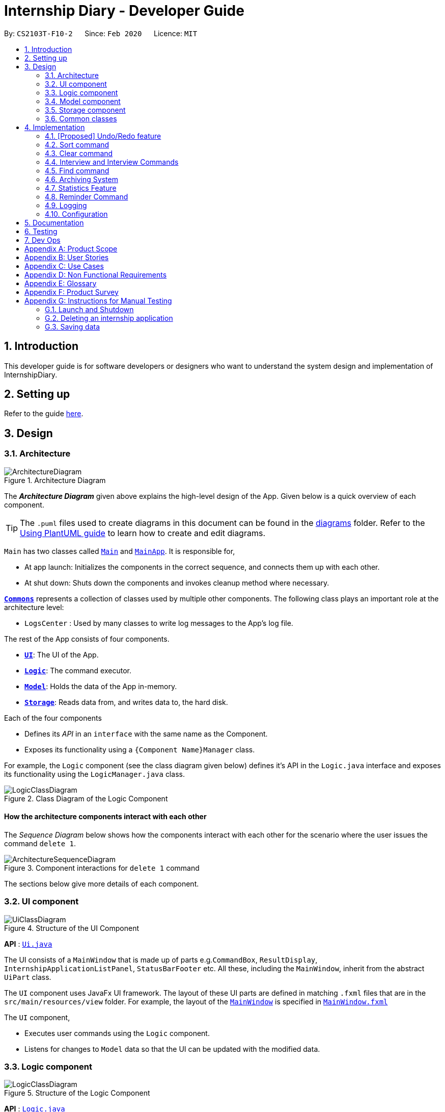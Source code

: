 = Internship Diary - Developer Guide
:site-section: DeveloperGuide
:toc:
:toc-title:
:toc-placement: preamble
:sectnums:
:imagesDir: images
:stylesDir: stylesheets
:xrefstyle: full
ifdef::env-github[]
:tip-caption: :bulb:
:note-caption: :information_source:
:warning-caption: :warning:
endif::[]
:repoURL: https://github.com/AY1920S2-CS2103T-F10-2/main/tree/master

By: `CS2103T-F10-2`      Since: `Feb 2020`      Licence: `MIT`

== Introduction

This developer guide is for software developers or designers who want to understand the system design and implementation
of InternshipDiary.

== Setting up

Refer to the guide <<SettingUp#, here>>.

== Design

[[Design-Architecture]]
=== Architecture

.Architecture Diagram
image::ArchitectureDiagram.png[]

The *_Architecture Diagram_* given above explains the high-level design of the App. Given below is a quick overview of each component.

[TIP]
The `.puml` files used to create diagrams in this document can be found in the link:{repoURL}/docs/diagrams/[diagrams] folder.
Refer to the <<UsingPlantUml#, Using PlantUML guide>> to learn how to create and edit diagrams.

`Main` has two classes called link:{repoURL}/src/main/java/seedu/diary/Main.java[`Main`] and link:{repoURL}/src/main/java/seedu/diary/MainApp.java[`MainApp`]. It is responsible for,

* At app launch: Initializes the components in the correct sequence, and connects them up with each other.
* At shut down: Shuts down the components and invokes cleanup method where necessary.

<<Design-Commons,*`Commons`*>> represents a collection of classes used by multiple other components.
The following class plays an important role at the architecture level:

* `LogsCenter` : Used by many classes to write log messages to the App's log file.

The rest of the App consists of four components.

* <<Design-Ui,*`UI`*>>: The UI of the App.
* <<Design-Logic,*`Logic`*>>: The command executor.
* <<Design-Model,*`Model`*>>: Holds the data of the App in-memory.
* <<Design-Storage,*`Storage`*>>: Reads data from, and writes data to, the hard disk.

Each of the four components

* Defines its _API_ in an `interface` with the same name as the Component.
* Exposes its functionality using a `{Component Name}Manager` class.

For example, the `Logic` component (see the class diagram given below) defines it's API in the `Logic.java` interface and exposes its functionality using the `LogicManager.java` class.

.Class Diagram of the Logic Component
image::LogicClassDiagram.png[]

[discrete]
==== How the architecture components interact with each other

The _Sequence Diagram_ below shows how the components interact with each other for the scenario where the user issues the command `delete 1`.

.Component interactions for `delete 1` command
image::ArchitectureSequenceDiagram.png[]

The sections below give more details of each component.

[[Design-Ui]]
=== UI component

.Structure of the UI Component
image::UiClassDiagram.png[]

*API* : link:{repoURL}/src/main/java/seedu/diary/ui/Ui.java[`Ui.java`]

The UI consists of a `MainWindow` that is made up of parts e.g.`CommandBox`, `ResultDisplay`, `InternshipApplicationListPanel`, `StatusBarFooter` etc. All these, including the `MainWindow`, inherit from the abstract `UiPart` class.

The `UI` component uses JavaFx UI framework. The layout of these UI parts are defined in matching `.fxml` files that are in the `src/main/resources/view` folder. For example, the layout of the link:{repoURL}/src/main/java/seedu/diary/ui/MainWindow.java[`MainWindow`] is specified in link:{repoURL}/src/main/resources/view/MainWindow.fxml[`MainWindow.fxml`]

The `UI` component,

* Executes user commands using the `Logic` component.
* Listens for changes to `Model` data so that the UI can be updated with the modified data.

[[Design-Logic]]
=== Logic component

[[fig-LogicClassDiagram]]
.Structure of the Logic Component
image::LogicClassDiagram.png[]

*API* :
link:{repoURL}/src/main/java/seedu/diary/logic/Logic.java[`Logic.java`]

.  `Logic` uses the `InternshipDiaryParser` class to parse the user command.
.  This results in a `Command` object which is executed by the `LogicManager`.
.  The command execution can affect the `Model` (e.g. adding an internship application).
.  The result of the command execution is encapsulated as a `CommandResult` object which is passed back to the `Ui`.
.  In addition, the `CommandResult` object can also instruct the `Ui` to perform certain actions, such as displaying help to the user.

Given below is the Sequence Diagram for interactions within the `Logic` component for the `execute("delete 1")` API call.

.Interactions Inside the Logic Component for the `delete 1` Command
image::DeleteSequenceDiagram.png[]

NOTE: The lifeline for `DeleteCommandParser` should end at the destroy marker (X) but due to a limitation of PlantUML, the lifeline reaches the end of diagram.

[[Design-Model]]
=== Model component

.Structure of the Model Component
image::ModelClassDiagram.png[]

*API* : link:{repoURL}/src/main/java/seedu/diary/model/Model.java[`Model.java`]

The `Model`,

* stores a `UserPref` object that represents the user's preferences.
* stores the Internship Diary data.
* exposes an unmodifiable `ObservableList<InternshipApplication>` that can be 'observed' e.g. the UI can be bound to this list so that the UI automatically updates when the data in the list change.
* does not depend on any of the other three components.

[NOTE]
As a more OOP model, we can store a `Status` list in `Internship Diary`, which `Internship Application` can reference. This would allow `Internship Diary` to only require one `Status` object per unique `Status`, instead of each `Internship Application` needing their own `Status` object. An example of how such a model may look like is given below. +
 +
image:BetterModelClassDiagram.png[]

[[Design-Storage]]
=== Storage component

.Structure of the Storage Component
image::StorageClassDiagram.png[]

*API* : link:{repoURL}/src/main/java/seedu/diary/storage/Storage.java[`Storage.java`]

The `Storage` component,

* can save `UserPref` objects in json format and read it back.
* can save the Internship Diary data in json format and read it back.

[[Design-Commons]]
=== Common classes

Classes used by multiple components are in the `seedu.diary.commons` package.

== Implementation

This section describes some noteworthy details on how certain features are implemented.

// tag::undoredo[]
=== [Proposed] Undo/Redo feature
==== Proposed Implementation

The undo/redo mechanism is facilitated by `VersionedInternshipDiary`.
It extends `InternshipDiary` with an undo/redo history, stored internally as an `internshipDiaryStateList` and `currentStatePointer`.
Additionally, it implements the following operations:

* `VersionedInternshipDiary#commit()` -- Saves the current internship diary state in its history.
* `VersionedInternshipDiary#undo()` -- Restores the previous internship diary state from its history.
* `VersionedInternshipDiary#redo()` -- Restores a previously undone internship diary state from its history.

These operations are exposed in the `Model` interface as `Model#commitInternshipDiary()`, `Model#undoInternshipDiary()` and `Model#redoInternshipDiary()` respectively.

Given below is an example usage scenario and how the undo/redo mechanism behaves at each step.

Step 1. The user launches the application for the first time. The `VersionedInternshipDiary` will be initialized with the initial internship diary state, and the `currentStatePointer` pointing to that single internship diary state.

image::UndoRedoState0.png[]

Step 2. The user executes `delete 5` command to delete the 5th internship application in the internship diary. The `delete` command calls `Model#commitInternshipDiary()`, causing the modified state of the internship diary after the `delete 5` command executes to be saved in the `internshipDiaryStateList`, and the `currentStatePointer` is shifted to the newly inserted internship diary state.

image::UndoRedoState1.png[]

Step 3. The user executes `add c/Google ...` to add a new internship application. The `add` command also calls `Model#commitInternshipDiary()`, causing another modified internship diary state to be saved into the `internshipDiaryStateList`.

image::UndoRedoState2.png[]

[NOTE]
If a command fails its execution, it will not call `Model#commitInternshipDiary()`, so the internship diary state will not be saved into the `internshipDiaryStateList`.

Step 4. The user now decides that adding the internship application was a mistake, and decides to undo that action by executing the `undo` command. The `undo` command will call `Model#undoInternshipDiary()`, which will shift the `currentStatePointer` once to the left, pointing it to the previous internship diary state, and restores the internship diary to that state.

image::UndoRedoState3.png[]

[NOTE]
If the `currentStatePointer` is at index 0, pointing to the initial internship diary state, then there are no previous internship diary states to restore. The `undo` command uses `Model#canUndoInternshipDiary()` to check if this is the case. If so, it will return an error to the user rather than attempting to perform the undo.

The following sequence diagram shows how the undo operation works:

image::UndoSequenceDiagram.png[]

NOTE: The lifeline for `UndoCommand` should end at the destroy marker (X) but due to a limitation of PlantUML, the lifeline reaches the end of diagram.

The `redo` command does the opposite -- it calls `Model#redoInternshipDiary()`, which shifts the `currentStatePointer` once to the right, pointing to the previously undone state, and restores the internship diary to that state.

[NOTE]
If the `currentStatePointer` is at index `internshipDiaryStateList.size() - 1`, pointing to the latest internship diary state, then there are no undone internship diary states to restore. The `redo` command uses `Model#canRedoInternshipDiary()` to check if this is the case. If so, it will return an error to the user rather than attempting to perform the redo.

Step 5. The user then decides to execute the command `list`. Commands that do not modify the internship diary, such as `list`, will usually not call `Model#commitInternshipDiary()`, `Model#undoInternshipDiary()` or `Model#redoInternshipDiary()`. Thus, the `internshipDiaryStateList` remains unchanged.

image::UndoRedoState4.png[]

Step 6. The user executes `clear`, which calls `Model#commitInternshipDiary()`. Since the `currentStatePointer` is not pointing at the end of the `internshipDiaryStateList`, all internship diary states after the `currentStatePointer` will be purged. We designed it this way because it no longer makes sense to redo the `add c/Google ...` command. This is the behavior that most modern desktop applications follow.

image::UndoRedoState5.png[]

The following activity diagram summarizes what happens when a user executes a new command:

image::CommitActivityDiagram.png[]

==== Design Considerations

===== Aspect: How undo & redo executes

* **Alternative 1 (current choice):** Saves the entire internship diary.
** Pros: Easy to implement.
** Cons: May have performance issues in terms of memory usage.
* **Alternative 2:** Individual command knows how to undo/redo by itself.
** Pros: Will use less memory (e.g. for `delete`, just save the internship application being deleted).
** Cons: We must ensure that the implementation of each individual command are correct.

===== Aspect: Data structure to support the undo/redo commands

* **Alternative 1 (current choice):** Use a list to store the history of internship diary states.
** Pros: Easy for new Computer Science student undergraduates to understand, who are likely to be the new incoming developers of our project.
** Cons: Logic is duplicated twice. For example, when a new command is executed, we must remember to update both `HistoryManager` and `VersionedInternshipDiary`.
* **Alternative 2:** Use `HistoryManager` for undo/redo
** Pros: We do not need to maintain a separate list, and just reuse what is already in the codebase.
** Cons: Requires dealing with commands that have already been undone: We must remember to skip these commands. Violates Single Responsibility Principle and Separation of Concerns as `HistoryManager` now needs to do two different things.
// end::undoredo[]

// tag::sort[]
=== Sort command

The find command allows the user to sort the currently visible list of internship applications. The following sequence
diagram will illustrate the process of invocation for the command:

image::SortSequenceDiagram.png[]

The following subsections will go through the general implementations of the sort command.

==== Implementation
The find command is implemented in the class `SortCommand` and uses the `SortCommandParser` class to parse the
arguments for the command.

To facilitate the sort command, several comparator classes implementing `Comparator<InternshipApplication>` are used:

* `ApplicationDateComparator` -- Comparator to compare internship applications by their `ApplicationDate` field
in chronological order.
* `CompanyComparator` -- Comparator to compare internship applications by their `Company` field
in lexicographical order.
* `PriorityComparator` -- Comparator to compare internship applications by their `Priority` field
in ascending order.
* `RoleComparator` -- Comparator to compare internship applications by their `Role` field
in lexicographical order.
* `StatusComparator` -- Comparator to compare internship applications by their `Status` field
by the order which they are declared in the Status Enum class.

The `SortCommandParser` looks for a acceptable prefix in the command, and passes the corresponding comparator to `SortCommand`.
If the number of such prefixes found is not exactly one, `SortCommandParser` throws a `ParseException`.

==== Reverse sort

This version of the command is invoked when the user enters the command with `reverse` as the
preamble text in the parameter, e.g. `sort reverse c/`. After retrieving the correct `comparator` to use,
the parser would pass `comparator.reversed()` to the constructor of `SortCommand` instead of `comparator`.
This would reverse the order in which the currently visible list of internship applications is sorted in.

==== Design Considerations

===== Aspect: How to sort by multiple fields
* **Alternative 1 (current choice)**: Accept only one field to sort by when using SortCommand.
This works as the list uses stable sort.
** Pros: More streamlined, less complex. +
`EnteredCommandsHistory` allows the user to get the sort command template back
in just one press of the up arrow key so there is little hassle. +
Users do not have to remember the order to place the arguments to get the sort they want.
** Cons: Hard to explain the concept of stable sort in the User Guide.

* **Alternative 2**: Allow multiple fields to sort by.
** Pros: Two less key presses.
** Cons: Code becomes much more complex. +
Users has to remember the order to place the arguments to get the sort they want. +
Users are highly unlikely to use this feature, as sorting one field by one feels more natural. +
Harder to implement reverse sorting.

// end::sort[]

// tag::clear[]
=== Clear command

The clear command allows the user to delete all internship applications. The following sequence
diagram will illustrate the process of invocation for the command:

image::ClearSequenceDiagram.png[]

The following subsections will go through the general implementations of the clear command.

==== Implementation
The find command is implemented in the class `InitClearCommand`, `ClearCommand` and uses the
`ClearCommandConfirmationParser` class to parse the arguments for the command.

The implementation for this command is unique as it causes 'LogicManager' to use `ClearCommandConfirmationParser`,
which is a subclass of `InternshipDiaryParser`, as the main parser to parse the next user input.

==== Design Considerations

===== Aspect: How to prompt for confirmation.
* **Alternative 1 (current choice)**: Implement an abstract method `getNextParser` for all commands.
** Pros: Easy to extend. +
New commands which require a prompt or alternative parsing do not need to further
modify the `InternshipDiaryParser` or `LogicManager` class.
** Cons: All commands will have to implement a `getNextParser` method. As `getNextParser` returns `null` for most
commands, an abstract class is used. However, this means that commands cannot extend other abstract classes in
the future.

* **Alternative 2**: Have `InternshipDiaryParser` have different modes depending
on what command was last executed.
** Pros: Simple to understand.
** Cons: `InternshipDiaryParser` has no access to the next mode the command leads into, `LogicManager`
needs to pass it into `InternshipDiaryParser`. +
As the different modes do not share code, they are better off as separate classes.

* **Alternative 3**: Make a confirmation window which freeze the main window.
** Pros: The `InternshipDiaryParser` or `LogicManager` class may not need to be modified.
** Cons: Relies on global static methods which may lead to bugs in the future.

// end::clear[]

// tag::interview[]
=== Interview and Interview Commands
==== Implementation
The implementation of interviews will be facilitated by two overarching components, the Model Class `Interview`
which is associated to an `InternshipApplication` (see Model Diagram <<Design-Model>> ) and the Logic Classes `InterviewCommandParser` and `InterviewCommand`.

The class diagram below shows the classes associated to `Interview`. `Interview` will consist of the following variables:

* `boolean` isOnline -- indicates whether the interview is online.
* `ApplicationDate` interviewDate -- indicates the date of the interview.
* `Address` interviewAddress -- indicates the address of the interview.

In particular, `Interview` will rely on the `ApplicationDate` and `Address` classes in the Model to implement `interviewDate` and `interviewAddress`

image::InterviewClassDiagram.png[]

Interviews can only be modified through the `interview` command which relies upon `InterviewCommandParser` and `InterviewCommand` classes.
The `interview` command will encompass four types of sub-command: `add list edit delete`. Correspondingly, the `InterviewCommand`
class will be made abstract with specific implementation of each sub-command in an inheriting class, this can be seen in the diagram below.

image::InterviewCommandClassDiagram.png[]

Additionally, `InterviewCommand` will implement the `InterviewCommand#getInternshipApplication(Model, Index)` operation.
This is to facilitate all sub-commands to acquire the `InternshipApplication` to modify the `Interview` from.

`InterviewCommandParser` is the entry point to all `interview` sub-command. It will be invoked from `InternshipDiaryParser`
which is the primary logic parser for user input. The following sequence diagram will illustrate the process of invocation for
 `InterviewAddCommand`. All other sub-commands will follow the same invocation format.

image::InterviewCommandSequenceDiagram.png[]

==== Design Considerations
===== Aspect: How to implement different interview commands
* **Alternative 1 (current choice)**: Use a standardized command with sub-command type parsed as user input.
** Pros: More streamlined, only one command. +
Able to use polymorphism to share operations between commands.
** Cons: Harder to implement and document.

* **Alternative 2**: Use separate commands for each different method of modifying interview.
** Pros: Easy to implement.
** Cons: Makes the user remember more commands. +
Create a lot of repetition in code.
// end::interview[]

// tag::find[]
=== Find command

The find command allows the user to get a filtered list of internship applications. The following sequence
diagram will illustrate the process of invocation for the command:

image::FindSequenceDiagram.png[]

The following subsections will go through the general implementations of the find command, as well as the 2
versions of the command, find any match, and find match by fields.

==== Implementation
The find command is implemented in the class `FindCommand` and uses the `FindCommandParser` class to parse the
arguments for the command.

To facilitate the find command, several predicates classes implementing `Predicate<InternshipApplication>` are used:

* `CompanyContainsKeywordsPredicate` -- Predicate to check if an internship application's `Company` field contains any
substring matching any words in the list supplied by its constructor `CompanyContainsKeywordsPredicate(List<String>
keywords)`.
* `RoleContainsKeywordsPredicate` -- Predicate to check if an internship application's `Role` field contains any
substring matching any words in the list supplied by its constructor `RoleContainsKeywordsPredicate(List<String>
keywords)`.
* `AddressContainsKeywordsPredicate` -- Predicate to check if an internship application's `Address` field contains any
substring matching any words in the list supplied by its constructor `AddressContainsKeywordsPredicate(List<String>
keywords)`.
* `PhoneContainsNumbersPredicate` -- Predicate to check if an internship application's `Phone` field contains any
substring matching any words in the list supplied by its constructor `PhoneContainsNumbersPredicate(List<String>
numbers)`.
* `EmailContainsKeywordsPredicate` -- Predicate to check if an internship application's `Email` field contains any
substring matching any words in the list supplied by its constructor `EmailContainsKeywordsPredicate(List<String>
keywords)`.
* `PriorityContainsNumbersPredicate` -- Predicate to check if an internship application's `Phone` field contains any
substring matching any words in the list supplied by its constructor `PriorityContainsNumbersPredicate(List<String>
numbers)`..
* `ApplicationDateIsDatePredicate` -- Predicate to check if an internship application's `ApplicationDate` field is
exactly the date supplied by its constructor `ApplicationDateIsDatePredicate(LocalDate date)`.
* `StatusContainsKeywordsPredicate` -- Predicate to check if an internship application's `Status` field contains any
substring matching any words in the list supplied by its constructor `StatusContainsKeywordsPredicate(List<String>
keywords)`.

==== Find Any Match

This version of the command is invoked when the user enters the command with preamble text in the parameter, e.g.
`find google facebook` or `find google r/software`. The command will perform search for any internship application
where any of the fields `Company`, `Role`, `Address`, `Phone`, `Email`, `Priority` or `Status` contains a substring
matching at least one word in the preamble and display them, e.g. `find google facebook` will look for internship
applications whose any of the above fields contains the substring `google` or `facebook`.

The searching and displaying of the internship application is done by performing an `OR` operation on all the predicates
`CompanyContainsKeywordsPredicate`, `RoleContainsKeywordsPredicate`, `AddressContainsKeywordsPredicate`,
`PhoneContainsNumbersPredicate`, `EmailContainsKeywordsPredicate`, `PriorityContainsNumbersPredicate` and
`StatusContainsKeywordsPredicate` to get a single predicate and passing that into the method
`updateFilteredInternshipApplicationList()` of the `ModelManager` instance.

==== Find Match by Fields

This version of the command is invoked when the user enters the command without any preamble text in the parameter, e.g.
`find c/google r/software`. The command will perform a search for any internship application where the fields
`Company`, `Role`, `Address`, `Phone`, `Email`, `ApplicationDate`, `Priority` and `Status` match any of the supplied
word after their respective prefixes (if a field's prefix is not specified, the field is not checked),
e.g. `find c/google facebook d/01 02 2020` will look for internship applications where the `Company` field contains
a substring `google` or `facebook` and the `ApplicationDate` field matching the date 1st February 2020.

The searching and displaying of the internship application is done by performing an `AND` operation on the
required predicates that is any of `CompanyContainsKeywordsPredicate`, `RoleContainsKeywordsPredicate`,
`AddressContainsKeywordsPredicate`, `PhoneContainsNumbersPredicate`, `EmailContainsKeywordsPredicate`,
`ApplicationDateIsDatePredicate`, `PriorityContainsNumbersPredicate` and `StatusContainsKeywordsPredicate` to get a
single predicate and passing that into the method `updateFilteredInternshipApplicationList()` of the `ModelManager`
instance.

==== Design Considerations

===== Aspect: How to implement the different versions of find command
* **Alternative 1 (current choice)**: Use a standardized command with the version to invoke determined by the type of
user input parameters.
** Pros: More streamlined, only one command. +
This ensures that the user dont have to remember multiple command to use the different versions.
** Cons: Longer and less specific execute method.

* **Alternative 2**: Use separate commands for the different versions of find.
** Pros: More specific execute method for each of the command.
** Cons: Makes the user remember more commands.

* **Alternative 3**: Use the first word of the user input parameter to select which version of find command to invoke.
** Pros: Slightly more streamlined than multiple commands. +
This still requires user to remember the right words to invoke the different versions.
** Cons: Longer and less specific execution method.
// end::find[]

=== Archiving System

This feature allows users to store chosen internship application(s) into the archival.

The entire system is driven by two mechanisms:

. the ability to switch views between archived and unarchived list of internship application(s)
. the ability to move internship application(s) into the archived list and vice-versa

The two mechanisms can be further broken down into the following four commands: `list`, `archival`, `archive`, and `unarchive`.

==== List & Archival

To handle the ability for a user to switch views, we implemented the commands `list` and `archival`:

* `list` allows the user to view the unarchived internship application(s)
* `archival` allows the user to view the archived internship application(s)

From here on, we will refer to the list of unarchived internship application(s) as the *"main list"*.

Beyond the primary purpose of allowing users to switch between their view of main and archived list of internship application(s),
`list` and `archival` also helps to verify that the `archive` and `unarchive` commands are used appropriately.

This means that a user should not `archive` an internship application when it is already in the archival -- doing so will raise an exception.
This is identical for the `unarchive` command in the main list as well.

===== Implementation

The class diagram below depicts the important methods and variables that provides us the ability to switch
views between the main list and the archival list.

image::InternshipDiaryAndModelManagerClassDiagram.png[width="800", align="center"]

The object diagram below illustrates the three `UniqueInternshipApplicationList` objects maintained by `InternshipDiary`:

* `displayedInternships`
* `archivedInternships`
* `unarchivedInternships`

image::InternshipDiaryAndModelManagerObjectDiagram.png[width="800", align="center"]

As the name suggests, `displayedInternships` is the list that is shown to the user in the GUI. It references either
`archivedInternships` or `unarchivedInternships` at any one time. When a user is viewing the main list,
`displayedInternships` references `unarchivedInternships`. And when a user is viewing the archival list, `displayedInternships`
references `archivedInternships`.

The following sequence diagram illustrates how an `archival` command is executed. The `list` command is similar to `archival`.
You may use the same sequence diagram for the `list` command.

image::ArchivalSequenceDiagram.png[align="center"]

The following code snippet is retrieved from the InternshipDiary class. It illustrates the internal workings of how we switch the view between the archived list and the main list.

    public void viewArchivedInternshipApplicationList() {
        this.displayedInternships = archivedInternships;
        this.currentView = InternshipApplicationViewType.ARCHIVED;
        firePropertyChange(DISPLAYED_INTERNSHIPS, getDisplayedInternshipList());
    }

It can be seen explicitly from the code snippet that we make use of referencing to switch between the views of archived and main list.
However, such implementation brings about issues with reactivity -- where UI elements that reference `displayedInternships` will not be aware of the
reference update in `displayedInternships` whenever the user executes `archival` or `list`. Therefore, in the above scenario, users would still see the main list after executing the `archival` command.

In order to resolve this issue, we need to employ the observer pattern. The idea is to assign each UI element to be an *observer* and `InternshipDiary` to be the *observable*.
Consequently, whenever there is a state change to `InternshipDiary`, the list of observers will be notified and updated automatically.

To achieve this observer pattern, we made use of the `PropertyChangeSupport` class and the `PropertyChangeListener` interface.
`PropertyChangeSupport` is a utility class to support the observer pattern by managing a list of listeners (observers) and firing property change events to
the listeners. A class that contains an instance of `PropertyChangeSupport` is an observable. On the other hand, a class
that implements the `PropertyChangeListener` interface is an observer.

image::InternshipDiaryAndModelManagerPropertyChangeClassDiagram.png[align="center"]

The class diagram above showcases our implementation of a two-tier observer-observable structure: +

* `InternshipDiary` is an observable
* `ModelManager` is both an observable and observer
** It observes any changes to `displayedInternships` contained in `InternshipDiary`
* `StatisticsWindow` is an observer
** It observes any changes to `filteredInternshipApplications` contained in `ModelManager`

====
Do note the following:

* `InternshipDiary` and `ModelManager` each contains an instance of `PropertyChangeSupport`.
* `ModelManager` serves as an abstraction between `StatisticsWindow` and `InternshipDiary`.
* All the UI elements in our implementation follow the above class diagram -- `StatisticsWindow` just happens to be the UI element that we chose to illustrate our diagram.
====

From here on, we will briefly discuss how the observer pattern works in our implementation.

Whenever an object wants to observe changes in another object, it will call the `addPropertyChangeListener` function
of the `PropertyChangeSupport` instance from the appropriate object that it wishes to observe. It will also have to specify which property
of that object it wants to observe.

In our case, when ModelManager is created, it will call the `addPropertyChangeListener` function of the `PropertyChangeSupport` instance
belonging to `InternshipDiary`. The function call will look like this: `addPropertyChangeListener("displayedInternships", this)` where `this`
is a reference to `ModelManager` itself (so that it can be registered as a listener of the `displayedInternships` property).

The process is similar for any UI element that wants to observe the `filteredInternshipApplications` attribute (property) of `ModelManager`.

As a result, whenever there is a change to the property `displayedInternships` in `InternshipDiary`, the `PropertyChangeSupport` instance of
`InternshipDiary` will call `firePropertyChange` to emit a `PropertyChangeEvent` to `ModelManager`. The emitted event will trigger the
`propertyChange` function of `ModelManager`. `ModelManager` can then retrieve the new reference from the event and update its
`filteredInternshipApplications` accordingly. It will then repeat the event emission process to any UI element (e.g. StatisticsWindow) that is observing the
`filteredInternshipApplications` property.

====
Note that this two-tier observer-observable structure is necessary because `list` and `archival` only changes the reference of `displayedInternships`. +

When 'ModelManager' updates its property `filteredInternshipApplications` with the new reference, UI elements that reference `filteredInternshipApplications`
will not be aware of the reference update to `filteredInternshipApplications`. Thus, `ModelManager` has to notify and update the UI elements as well.
====

As an extension, our team also implemented enumeration for each property that is being observed. This modification ensures type safety and a way for us
to track what properties are observed. This is especially important when many properties are being observed.

Below is the updated class diagram with the implementation of `ListenerPropertyType` enumeration.

image::InternshipDiaryAndModelManagerPropertyChangeEnumClassDiagram.png[align="center"]

As seen from the diagram above, each observable will implement two additional methods as an abstraction to use `ListenerPropertyType` enumeration as parameters:

. `addPropertyChangeListener(ListenerPropertyType propertyType, PropertyChangeListener l)`
. `firePropertyChange(ListenerPropertyType propertyType, Object newValue)`

===== Design Considerations

===== Aspect: How to implement the Archiving system on the backend
* **Alternative 1 (current choice)**: Maintain three `UniqueInternshipApplicationList`: `displayedInternships`, `unarchivedInternships`, and `archivedInternships`. +
`displayedInternships` will be used as the reference for UI elements to get the list of internship application(s) for display.
Whenever the user executes `archival`, we will update the reference of `displayedInternships` to `archivedInternships`.
In terms of storage, we will use only one list. This means that whenever we load the list of internship application(s) from the JSON save file,
we will filter the internship application(s) appropriately into `archivedInternships` and `unarchivedInternships` in `InternshipDiary`.
When saving, we will combine both `archivedInternships` and `unarchivedInternships` into a single list for storage.
** Pros: No need to modify the storage and its relevant test cases. This provides some stability in the refactoring process.
** Cons: Potentially expensive in terms of computation. Furthermore, we will have to implement observer pattern to handle the reference changes.

* **Alternative 2**: Manipulate the current view of the internship application list by using Predicate and FilteredList,
along with the boolean isArchived variable in `InternshipApplication`. This will help us determine which internship application should be rendered.
** Pros: Less effort in implementation and less expensive in terms of memory and computation. No need to implement observer pattern as there will be no reference updates.
** Cons: Potentially unsustainable as conflicts are likely to arise with commands that make heavy use of predicates (e.g. `Find` command).

===== Aspect: How to implement the observer pattern
* **Alternative 1 (current choice)**: Use `PropertyChangeSupport` class and `PropertyChangeListener` interface from the `java.beans` package to support our implementation.
** Pros: Easy and intuitive to use. Good built-in support. Highly recommended by other users from StackOverflow as well.
** Cons: -
* **Alternative 2**: Use Java's `Observable` class and `Observer` interface.
** Pros: -
** Cons: The package is deprecated. Harder to understand and implement.

==== Archive & Unarchive

To allow users to move internship application(s) between the main and archival list of internship application(s),
we implemented the commands `archive` and `unarchive`:

* `archive` allows a user to move internship application(s) from the main list to the archival list.
* `unarchive` allows a user to move internship application(s) from the archival list to the main list.

The following activity diagram depicts the behaviour of an `archive` command. You may use it as a reference for `unarchive` as well. The activity diagrams for both are very similar.

image::ActivityDiagramArchiveCommand.png[align="center"]

While implementing the `archive` and `unarchive` commands, we realised that users may sometimes want to cherry-pick multiple internship application(s) to execute on or mass-execute on certain types of internship application(s).
For example, a user may want to archive all the internship application(s) that have the status of "rejected".

Commands like `archive`, `unarchive`, and `delete` can be seen as *removal-based commands*. This is because the utility
of such functions are very similar; in that they serve to modify the list by removing items.

Therefore, we specifically created a new class, `RemovalBasedCommand`, to extend the functionality of *removal-based commands* like `archive`, `unarchive`, and `delete`.
Through this new class, users will be able to execute the commands on multiple internship applications.

===== Implementation

Users are able to execute *removal-based commands* like `archive` according to the execution types we have in the enumeration class `RemovalBasedCommandExecutionType`.

We have implemented the following execution types: `BY_INDEX`, `BY_INDICES`, and `BY_FIELD`. For the execution type `BY_FIELD`, users can only
execute by the status field of an internship application currently.

====
The format of a removal-based command can take on any of the following forms:

. `command` INDEX
. `command` INDEX, [INDEX], [INDEX], ... +
(where INDEX within the bracket is optional and there can be as many INDEX as the number of internship application(s) displayed)
. `command` s/STATUS +
(where STATUS refers to a valid internship application status)

Note that `command` can be any one of the *removal-based commands*.
====

It is important to note that each execution type works similarly. At the core, all of them involves retrieving the index of a internship application to execute on.
The difference lies in the pre-processing stage -- the steps an execution type takes to retrieve all the required indices.

Therefore, to be succinct, we will only be illustrating the usage of the command `archive` with the execution type `BY_FIELD`.
Other variations of *removal-based commands* and *execution types* are similar.

The following sequence diagram provides a high-level overview of how the `archive` command with the execution type of `BY_FIELD` is executed in our application.

image::ArchiveSequenceDiagram.png[align="center"]

As illustrated in the diagram above, the pre-processing steps of `BY_FIELD` involves retrieving the appropriate indices after
applying the predicate to filter the internship applications.

====
We have implemented the mechanism to be reusable and extensible for new commands and execution types.

This is evident in the sequence diagram above, where the different kinds of *removal-based commands* are abstracted from the diagram and
referred to simply as `RemovalBasedCommand`. This means that the above diagram is applicable to `archive`, `unarchive`, `delete`, and any other
*removal-based commands* that we may wish to introduce in the future.

Furthermore, if we ever wish to create a *new* `RemovalBasedCommandExecutionType` (on top of `BY_INDEX`, `BY_INDICES`, and `BY_FIELD`), we may simply
add a new alternative path to the diagram (or a new switch condition in terms of code).
====

The following sequence diagram captures how `RemovalBasedCommandExecuteTypeParser` parses the input and determines the *execution type* of the command.
It also shows how a `RemovalBasedCommand` is created with the appropriate `RemovalBasedCommandExecutionType` and command word.

image::RemovalBasedCommandExecutionTypeParserSequenceDiagram.png[align="center"]

As seen from the diagram above, the parser determined the *execution type* to be `BY_FIELD` and generated the appropriate predicate to
construct a `RemovalBasedCommand` instance.

Based on the command word passed in to create the `RemovalBasedCommand` instance, `RemovalBasedCommand` creates a lazy lambda function
that can be called to construct the appropriate *removal-based command* for execution.

The following sequence diagram depicts the above behaviour.

image::GenerateLazyCommandSequenceDiagram.png[width="500", align="center"]

As the command word is `archive`, a lazy lambda function to construct an `ArchiveCommand` is returned.

The following sequence diagram captures the process of executing a *removal-based command* on one index.
This particular index allows us to retrieve the appropriate internship application.

image::ConstructAndExecuteLazyCommandByIndexSequenceDiagram.png[align="center"]

It can be seen that the previously-generated lazy command is executed in the above sequence diagram.

The appropriate command, `ArchiveCommand`, is constructed and subsequently executed on the index provided, by making the
appropriate function call to the internship diary model to execute on the internship application.

The following sequence diagram captures the process of executing the lazy `ArchiveCommand` on indices (multiple index-es).

image::ConstructAndExecuteLazyCommandByIndicesSequenceDiagram.png[width="500", align="center"]

As seen above, `executeLazyCommandOnIndices` is merely reusing the function `executeLazyCommandOnIndex` (from the previous sequence diagram)
by running it on every index provided.

The following sequence diagram captures the process of re-creating the command result in `RemovalBasedCommand` by
using the feedback obtained from the specific command execution, which is `ArchiveCommand` in our example.

image::CreateCommandResultSequenceDiagram.png[width="500", align="center"]

==== Design Considerations

===== Aspect: How to implement multiple execution types for removal-based commands
* **Alternative 1 (current choice)**: Use encapsulation to generate appropriate removal-based command which will execute based on the execute type provided. +
`RemovalBasedCommand` will store the command word of the appropriate removal-based command and create the command when
`RemovalBasedCommand` is executed. This removal-based command will then be used on the index/indices provided according to the execution type.
** Pros: Relatively easy to implement and convey the idea to team members.
** Cons: Will require many case handling (e.g. switch cases). Polymorphism may be a better solution in terms of code re-usability and elegance.

* **Alternative 2**: Use polymorphism where each removal-based command extends the class `RemovalBasedCommand` and inherit the appropriate execution type methods. +
** Pros: Code will likely be more elegant and reusable.  +
** Cons: Likely to require major redesigning and refactoring of existing logic codebase because we will have to modify `Command` class.
Furthermore, the changes may affect areas that we may not have considered. This is risky and will take a lot of time and effort.


=== Statistics Feature

This feature allows users to view relevant metrics for their internship application(s).

Such metrics include the amount of internship applications sent, and the percentage of internship applications in each
status category -- `wishlist`, `applied`, `interview`, `offered`, `rejected`.

Users will be able to view those metrics from two areas on the application: 1) `StatisticsBarFooter`, and 2) `StatisticsWindow`.

==== Implementation

`StatisticsBarFooter` serves as a quick view of the internship applications count. This bar footer is always visible to user
and is attached to the `MainWindow` of the application.

`StatisticsWindow` serves as an additional graphical statistics interface for users to get a visual breakdown of their internship
application(s) in the form of a bar chart or pie chart.

Users will be able to bring up the `StatisticsWindow` by executing the command `stats`.

==== Design Considerations

===== Aspect: Which list to retrieve data from to generate statistics
* **Alternative 1 (current choice)**: Using filtered ObservableList +
The filtered list is dynamically updated by `find` and `sort` command. The statistics model will generate statistics based
on the dynamic filtering changes that occur in the list (the current view selected by user).
** Pros: Users will be choose which list they want to view the relevant statistics for.
Works well with `archival`, `list`, and `find` commands that dynamically changes the list.
** Cons: Often re-computation upon changes in the filtered list may cause some performance bottleneck.

* **Alternative 2**: Using base list that contains all of the internship application(s)
The base list is not filtered according to predicate(s) set by users.
** Pros: Recomputes lesser than using filtered ObservableList as it only recomputes upon addition(s), deletion(s), or changes
in an internship application stored in the list.
** Cons: May be unintuitive to some extent for users when the statistics do not tally with the current view of the list.

===== Aspect: How to store the statistics generated from data
A list of internship application(s) will be passed into the statistics model and upon function call,
the statistics model will iterate through the list and generate/update the latest statistics accordingly.

* **Alternative 1 (current choice)**: Storing the mapping between each status and count using a HashMap +
The idea is to retrieve all the statuses available from the enum (whenever the statistics model is created)
and creating a HashMap with those status as the key and respective count as the value.
** Pros: Extensible and reusable. Regardless of any changes, this system can dynamically handle the addition, deletion, or changes in statuses. +
** Cons: Seemingly negligible cons for our particular usage.

* **Alternative 2**: Store each status count in separate variables that are initialized upon the creation of statistics model.
** Pros: Straightforward and very easy to understand for future developers.
** Cons: Very inextensible.

//tag::reminder[]
=== Reminder Command

The reminder command displays to users a list of internship applications which:

* have status `wishlist` and need to be submitted in 7 days
* have status `interview` and interviews scheduled in 7 days

The following sequence diagram shows how the command is executed:

.Sequence Diagram of `ReminderCommand`
image::ReminderSequenceDiagram.png[]

==== Implementation
The reminder command is implemented in the class `ReminderCommand` and instantiates two predicates
`ApplicationDateDuePredicate` and `InterviewDateDuePredicate` with every call of the command.

To facilitate the reminder command, several predicates classes implementing `Predicate<InternshipApplication>` are used:

* `ApplicationDateDuePredicate` -- Predicate to check whether the `ApplicationDate` field of an internship application
has a date of the current date or within 7 days of the current date.

* `StatusIsWishlistPredicate` -- Predicate to check whether the `Status` field of an internship application is
`wishlist`.

* `InterviewDateDuePredicate` -- Predicate to check whether there is at least one interview in the `ArrayList<Interview>
interviews` of an internship application that has a date of the current date or within 7 days from the current date.

* `StatusIsInterviewPredicate` -- Predicate to check whether the `Status` field of an internship application is
`interview`.

* `IsNotArchivedPredicate` -- Predicate to check whether an internship application is not archived.

Firstly, an `AND` operation on the `ApplicationDateDuePredicate` and `StatusIsWishlistPredicate` as well as another
`AND` operation on the `InterviewDateDuePredicate` and  `StatusIsInterviewPredicate` are performed. Next, an `OR`
operation is performed on the predicates from the previous two `AND` operations. An 'AND' operation is then performed on
the predicate obtained from the previous `OR` operation and the `IsNotArchivedPredicate`. The final predicate produced is
then passed into the method `updateFilteredInternshipApplicationList()` of the `ModelManager` instance.

A comparator `ApplicationDateAndInterviewDateComparator` implementing `Comparator<InternshipApplication>` is also
passed into the method `updateFilteredInternshipApplicationList()` of the `ModelManager` instance to sort internship
applications in terms of which application is more urgent. It compares internship applications by their
`ApplicationDate` field as well as the earliest interview date in the `ArrayList<Interview> interviews` of the
applications, in order of either date being closer to current date. If two internship applications have the same date
in their `ApplicationDate` field, it compares them by the earliest interview date in the `ArrayList<Interview>
interviews` of the applications in order of which application has an interview that comes first.

==== Design considerations

====== Aspect: The order to display the internship applications
* **Alternative 1 (current choice)**: Display the internship applications in the order of either their `ApplicationDate`
or `interviewDate` of the earliest interview scheduled in `ArrayList<Interview> interviews` is closer to current date.

** Pros: More useful to the user as the user can directly know which internship application to focus on more, regardless
of whether it is to prepare for the submission of the application, or to prepare for an interview scheduled.
** Cons: Longer code.

* **Alternative 2**: Display the internship applications in the order of which application's `ApplicationDate` is closer
to current date.

** Pros: Cleaner code.
** Cons: Has the assumption that an internship application with a earlier `ApplicationDate` will have an interview
scheduled at an earlier `interviewDate` as compared to an application with later `ApplicationDate`. User might miss out
on a earlier `interviewDate` for an application with later `ApplicationDate` and additional commands have to be typed in
to check `interviewDate`.
//end::reminder[]

=== Logging

We are using `java.util.logging` package for logging. The `LogsCenter` class is used to manage the logging levels and logging destinations.

* The logging level can be controlled using the `logLevel` setting in the configuration file (See <<Implementation-Configuration>>)
* The `Logger` for a class can be obtained using `LogsCenter.getLogger(Class)` which will log messages according to the specified logging level
* Currently log messages are output through: `Console` and to a `.log` file.

*Logging Levels*

* `SEVERE` : Critical problem detected which may possibly cause the termination of the application
* `WARNING` : Can continue, but with caution
* `INFO` : Information showing the noteworthy actions by the App
* `FINE` : Details that is not usually noteworthy but may be useful in debugging e.g. print the actual list instead of just its size

[[Implementation-Configuration]]
=== Configuration

Certain properties of the application can be controlled (e.g user prefs file location, logging level) through the configuration file (default: `config.json`).

== Documentation

Refer to the guide <<Documentation#, here>>.

== Testing

Refer to the guide <<Testing#, here>>.

== Dev Ops

Refer to the guide <<DevOps#, here>>.

[appendix]
== Product Scope

*Target user profile*:

* is a Computer Science student
* is looking for an internship
* has a need to organise internship application
* is a fast typist
* is comfortable using CLI apps

*Value proposition*: An easy to use CLI program that can help students to organise and plan for their internship

[appendix]
== User Stories

Priorities: High (must have) - `* * \*`, Medium (nice to have) - `* \*`, Low (unlikely to have) - `*`

[width="59%",cols="22%,<23%,<25%,<30%",options="header",]
|=======================================================================
|Priority |As a ... |I want to ... |So that I can...
|`* * *` |user |trace all my internship application's contact | easily follow up on the application

|`* * *` |user |tag each application with a status | track my internship application phase

|`* * *` |self-reflecting user |mark what positions of internship I have been applying to | see which positions I have the best chance of getting and easily look up past internship application when applying to similar positions

|`* * *` |user |set reminders for internship deadlines/appointments| make sure I do not miss any internship opportunities

|`* *` |user |be able to add companies I wish to apply to in a wish-list |apply to them when the window opens

|`* *` |self-reflecting user |see at which stage my internship application failed |get a better idea of what to improve on

|`* *` |future job seeker|use this program to easily reference successful applications |apply them to future endeavours

|`* *` |disorganised user |store my cover letters |easily refer to them when applying for internships

|`* *` |user |give a rating to each internship based on my preference |easily decide which internship to prioritise

|`*` |frequent interviewee |maintain a checklist of questions to ask the interviewer |

|`*` |first-time internship seeker |use the program as a guide to internship applications |learn how to start applying for an internship
|=======================================================================

_{More to be added}_

[appendix]
== Use Cases

(For all use cases below, the *System* is the `Internship Diary` (InternDiary) and the *Actor* is the `user`, unless specified otherwise)

[discrete]
=== Use case: UC1 - Find Internship Application

*MSS*

1.  User requests to find a specific Internship Application by company name.
2.  InternDiary shows the Internship Application with all its corresponding fields.
+
Use case ends.

*Extensions*

[none]
* 2a. No Internship Application is shown.
+
Use case ends.

[discrete]
=== Use case: UC2 - Edit Internship Application

*MSS*

1. User pass:q[<u>find Internship Application UC1</u>].
2. User requests to edit the fields of the Internship Application.
3. InternDiary updates the new fields of the Internship Application.
+
Use case ends

*Extensions*

[none]
* 2a. The given index is invalid.
[none]
** 2a1. InternDiary shows an error message
+
Use case resumes at step 1

[discrete]
=== Use case: UC3 - Prioritise Internship Application

*MSS*

1. User pass:q[<u>find Internship Application UC1</u>].
2. User requests to prioritise the Internship Application.
3. InternDiary updates the priority level of the Internship Application.
+
Use case ends

[discrete]
=== Use case: UC4 - Sort Internship Application

*MSS*

1. User requests to sort the list.
2. InternDiary sorts the list.
3. InternDiary displays the sorted list.
4. Footer displays the field which list is sorted by.
+
Use case ends

*Extensions*

[none]
* 1a. InternDiary detects invalid syntax.
[none]
** 1a.1. InternDiary shows an error message.
+
Use case ends

_{More to be added}_

[appendix]
== Non Functional Requirements

*Accessibility*

.  The source code should be open source.

*Availability*

.  The application is available around the clock and free-of-charge to the public.
.  The application is available for download on our GitHub release page in the form of a JAR file.

*Capacity*

.  The application should be able to store up to 1000 internship applications.

*Performance*

.  Response time to any user action is within 3 seconds (including application start-up).
.  The application should be able to contain and handle up to 300 internship applications before facing any form of performance bottleneck issues.

*Reliability*

.  The application should never fail if user actions are appropriate according to the user guide.
.  The application should warn the user if it is unable to execute any of the user actions for various reasons.

*Compatibility*

.  The application should work as intended on any popular operating systems.
.  The application is guaranteed to work on Java version 11.

*Usability*

.  The application should be intuitive and easy-to-learn, such that users can become proficient within a day.
.  The application should prioritse displaying important and relevant information to users.
.  A user with above average typing speed for regular English text (i.e. not code, not system admin commands) should be able to accomplish most of the tasks faster using commands than using the mouse.

*Robustness*

.  The application should be designed in a timeless manner, such that it would remain highly relevant to internship application at any point in the future.

*Integrity*

.  The application should require periodical user updates to the data to ensure its integrity and that it is up-to-date and relevant.

*Maintainability*

.  The application should be compliant with the coding standard set forth by CS2103.
.  The application should be compliant with best coding practices highlighted in CS2103.
.  The application should be designed and implemented elegantly such that any programmer with at least a year of experience should be able to read, maintain, and contribute to the source code easily.

*Process*

.  The project is expected to deliver a feature when necessary and feasible.

*Project Scope*

.  The application is not required to trace or detect internship application and add to the system automatically.

Accessibility, Capacity, Compliance with regulations, Documentation, Disaster recovery, Efficiency, Extensibility, Fault tolerance, Interoperability, Maintainability, Privacy, Portability, Quality, Reliability, Response time, Robustness, Scalability, Security, Stability, Testability, and more ...

_{More to be added}_

[appendix]
== Glossary

[[mainstream-os]] Mainstream OS::
Windows, Linux, Unix, OS-X

[[internship-application]] Internship application::
An application made by the user to a company offering an internship position

[[fields]] Fields::
A list of descriptions for an internship application grouped by type

[[window-preferences]] Window preferences::
The last application window size and location the user used before shutdown

[appendix]
== Product Survey

*Huntr*

Pros:

* Uses online database
* Uses kanban board for drag and drop management

Cons:

* Cannot use CLI for interactions with the system
* Cannot use without internet connection
* Cannot use without signing up for an account
* Cannot get filtered list, the whole board is always shown and can be disorganised
* Cannot directly get reminders for deadlines, must add a new task

[appendix]
== Instructions for Manual Testing

Given below are instructions to test the app manually.

[NOTE]
These instructions only provide a starting point for testers to work on; testers are expected to do more _exploratory_ testing.

=== Launch and Shutdown

. Initial launch

.. Download the jar file and copy into an empty folder
.. Double-click the jar file +
   Expected: Shows the GUI with a set of sample contacts. The window size may not be optimum.

. Saving window preferences

.. Resize the window to an optimum size. Move the window to a different location. Close the window.
.. Re-launch the app by double-clicking the jar file. +
   Expected: The most recent window size and location is retained.

_{ more test cases ... }_

=== Deleting an internship application

. Deleting an internship application while all internship applications are listed

.. Prerequisites: List all internship applications using the `list` command. Multiple internship applications in the list.
.. Test case: `delete 1` +
   Expected: First contact is deleted from the list. Details of the deleted contact shown in the status message. Timestamp in the status bar is updated.
.. Test case: `delete 0` +
   Expected: No internship application is deleted. Error details shown in the status message. Status bar remains the same.
.. Other incorrect delete commands to try: `delete`, `delete x` (where x is larger than the list size) _{give more}_ +
   Expected: Similar to previous.

_{ more test cases ... }_

=== Saving data

. Dealing with missing/corrupted data files

.. _{explain how to simulate a missing/corrupted file and the expected behavior}_

_{ more test cases ... }_
